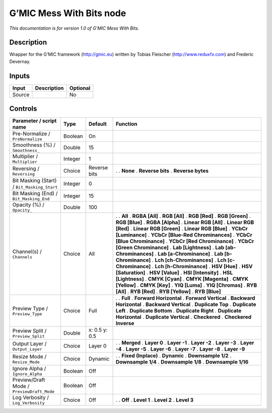 .. _eu.gmic.MessWithBits:

G’MIC Mess With Bits node
=========================

*This documentation is for version 1.0 of G’MIC Mess With Bits.*

Description
-----------

Wrapper for the G’MIC framework (http://gmic.eu) written by Tobias Fleischer (http://www.reduxfx.com) and Frederic Devernay.

Inputs
------

====== =========== ========
Input  Description Optional
====== =========== ========
Source             No
====== =========== ========

Controls
--------

.. tabularcolumns:: |>{\raggedright}p{0.2\columnwidth}|>{\raggedright}p{0.06\columnwidth}|>{\raggedright}p{0.07\columnwidth}|p{0.63\columnwidth}|

.. cssclass:: longtable

=========================================== ======= ============= ===================================
Parameter / script name                     Type    Default       Function
=========================================== ======= ============= ===================================
Pre-Normalize / ``PreNormalize``            Boolean On             
Smoothness (%) / ``Smoothness_``            Double  15             
Multiplier / ``Multiplier``                 Integer 1              
Reversing / ``Reversing``                   Choice  Reverse bits  .  
                                                                  . **None**
                                                                  . **Reverse bits**
                                                                  . **Reverse bytes**
Bit Masking (Start) / ``Bit_Masking_Start`` Integer 0              
Bit Masking (End) / ``Bit_Masking_End``     Integer 15             
Opacity (%) / ``Opacity_``                  Double  100            
Channel(s) / ``Channels``                   Choice  All           .  
                                                                  . **All**
                                                                  . **RGBA [All]**
                                                                  . **RGB [All]**
                                                                  . **RGB [Red]**
                                                                  . **RGB [Green]**
                                                                  . **RGB [Blue]**
                                                                  . **RGBA [Alpha]**
                                                                  . **Linear RGB [All]**
                                                                  . **Linear RGB [Red]**
                                                                  . **Linear RGB [Green]**
                                                                  . **Linear RGB [Blue]**
                                                                  . **YCbCr [Luminance]**
                                                                  . **YCbCr [Blue-Red Chrominances]**
                                                                  . **YCbCr [Blue Chrominance]**
                                                                  . **YCbCr [Red Chrominance]**
                                                                  . **YCbCr [Green Chrominance]**
                                                                  . **Lab [Lightness]**
                                                                  . **Lab [ab-Chrominances]**
                                                                  . **Lab [a-Chrominance]**
                                                                  . **Lab [b-Chrominance]**
                                                                  . **Lch [ch-Chrominances]**
                                                                  . **Lch [c-Chrominance]**
                                                                  . **Lch [h-Chrominance]**
                                                                  . **HSV [Hue]**
                                                                  . **HSV [Saturation]**
                                                                  . **HSV [Value]**
                                                                  . **HSI [Intensity]**
                                                                  . **HSL [Lightness]**
                                                                  . **CMYK [Cyan]**
                                                                  . **CMYK [Magenta]**
                                                                  . **CMYK [Yellow]**
                                                                  . **CMYK [Key]**
                                                                  . **YIQ [Luma]**
                                                                  . **YIQ [Chromas]**
                                                                  . **RYB [All]**
                                                                  . **RYB [Red]**
                                                                  . **RYB [Yellow]**
                                                                  . **RYB [Blue]**
Preview Type / ``Preview_Type``             Choice  Full          .  
                                                                  . **Full**
                                                                  . **Forward Horizontal**
                                                                  . **Forward Vertical**
                                                                  . **Backward Horizontal**
                                                                  . **Backward Vertical**
                                                                  . **Duplicate Top**
                                                                  . **Duplicate Left**
                                                                  . **Duplicate Bottom**
                                                                  . **Duplicate Right**
                                                                  . **Duplicate Horizontal**
                                                                  . **Duplicate Vertical**
                                                                  . **Checkered**
                                                                  . **Checkered Inverse**
Preview Split / ``Preview_Split``           Double  x: 0.5 y: 0.5  
Output Layer / ``Output_Layer``             Choice  Layer 0       .  
                                                                  . **Merged**
                                                                  . **Layer 0**
                                                                  . **Layer -1**
                                                                  . **Layer -2**
                                                                  . **Layer -3**
                                                                  . **Layer -4**
                                                                  . **Layer -5**
                                                                  . **Layer -6**
                                                                  . **Layer -7**
                                                                  . **Layer -8**
                                                                  . **Layer -9**
Resize Mode / ``Resize_Mode``               Choice  Dynamic       .  
                                                                  . **Fixed (Inplace)**
                                                                  . **Dynamic**
                                                                  . **Downsample 1/2**
                                                                  . **Downsample 1/4**
                                                                  . **Downsample 1/8**
                                                                  . **Downsample 1/16**
Ignore Alpha / ``Ignore_Alpha``             Boolean Off            
Preview/Draft Mode / ``PreviewDraft_Mode``  Boolean Off            
Log Verbosity / ``Log_Verbosity``           Choice  Off           .  
                                                                  . **Off**
                                                                  . **Level 1**
                                                                  . **Level 2**
                                                                  . **Level 3**
=========================================== ======= ============= ===================================
